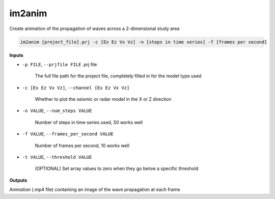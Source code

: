 im2anim
#########################

Create animation of the propagation of waves across a 2-dimensional
study area

.. code-block:: bash

    im2anim [project_file].prj -c [Ex Ez Vx Vz] -n [steps in time series] -f [frames per second]


**Inputs**

* ``-p FILE``, ``--prjfile FILE`` .prj file

    The full file path for the project file, completely filled in for
    the model type used

* ``-c [Ex Ez Vx Vz]``, ``--channel [Ex Ez Vx Vz]``

    Whether to plot the seismic or radar model in the X or Z direction

* ``-n VALUE``, ``--num_steps VALUE``

    Number of steps in time series used, 50 works well

* ``-f VALUE``, ``--frames_per_second VALUE``

    Number of frames per second, 10 works well

* ``-t VALUE``, ``--threshold VALUE``

    (OPTIONAL) Set array values to zero when they go below a specific
    threshold

**Outputs**

Animation (.mp4 file) containing an image of the wave propagation at
each frame